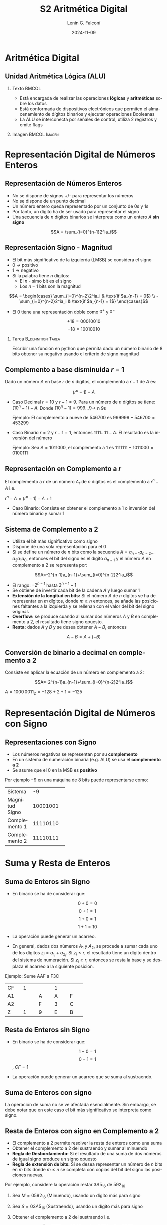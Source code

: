 
#+options: ':nil *:t -:t ::t <:t H:2 \n:nil ^:t arch:headline
#+options: author:t broken-links:nil c:nil creator:nil
#+options: d:(not "LOGBOOK") date:t e:t email:nil f:t inline:t num:t
#+options: p:nil pri:nil prop:nil stat:t tags:t tasks:t tex:t
#+options: timestamp:t title:t toc:t todo:t |:t
#+title: S2 Aritmética Digital
#+date: 2024-11-09
#+author: Lenin G. Falconí
#+email: lenin.falconi@epn.edu.ec
#+language: es
#+select_tags: export
#+exclude_tags: noexport
#+creator: Emacs 27.1 (Org mode 9.3)

# to enable beamer mode M-x org-beamer-mode
#+options: H:2
#+latex_class: beamer
#+columns: %45ITEM %10BEAMER_env(Env) %10BEAMER_act(Act) %4BEAMER_col(Col) %8BEAMER_opt(Opt)
#+beamer_theme: Madrid
#+beamer_color_theme:
#+beamer_font_theme:
#+beamer_inner_theme:
#+beamer_outer_theme:
#+beamer_header:
#+LATEX_HEADER: \usepackage{xcolor}

* Aritmética Digital
** Unidad Aritmética Lógica (ALU)
*** Texto                                                             :BMCOL:
    :PROPERTIES:
    :BEAMER_col: 0.4
    :END:
- Está encargada de realizar las operaciones **lógicas** y
  **aritméticas** sobre los datos
- Está conformada de dispositivos electrónicos que permiten el
  almacenamiento de dígitos binarios y ejecutar operaciones Booleanas
- La ALU se interconecta por señales de control, utiliza 2 registros y emite flags
*** Imagen                                                     :BMCOL:Imagen:
    :PROPERTIES:
    :BEAMER_col: 0.6
    :END:

[[./images/ALU.png]]
* Representación Digital de Números Enteros
** Representación de Números Enteros
- No se dispone de signos +/- para representar los números
- No se dispone de un punto decimal
- Un número entero queda representado por un conjunto de 0s y 1s
- Por tanto, un dígito ha de ser usado para representar el signo
- Una secuencia de $n$ dígitos binarios se interpreta como un entero $A$
  **sin signo**

$$A = \sum_{i=0}^{n-1}2^ia_i$$

** Representación Signo - Magnitud
   :PROPERTIES:
   :BEAMER_opt: allowframebreaks
   :END:

- El bit más significativo de la izquierda (LMSB) se considera el signo
- 0 $\rightarrow$ positivo
- 1 $\rightarrow$ negativo
- Si la palabra tiene $n$ dígitos:
  - El $n$ - simo bit es el signo
  - Los $n-1$ bits son la magnitud

$$A = \begin{cases}
\sum_{i=0}^{n-2}2^ia_i & \text{if $a_{n-1} = 0$} \\
-\sum_{i=0}^{n-2}2^ia_i & \text{if $a_{n-1} = 1$}
\end{cases}$$

- El 0 tiene una representación doble como $0^+$ y $0^-$

$$+18 = 00010010$$
$$-18 = 10010010$$

*** Tarea                                                   :B_definition:Tarea:
    :PROPERTIES:
    :BEAMER_env: definition
    :END:

Escribir una función en python que permita dado un número binario de 8
bits obtener su negativo usando el criterio de signo magnitud

** Complemento a base disminuida $r-1$
   :PROPERTIES:
   :BEAMER_opt: allowframebreaks
   :END:

Dado un número $A$ en base $r$ de $n$ dígitos, el complemento a $r-1$
de $A$ es:

$$(r^n-1)-A$$

- Caso Decimal $r=10$ y $r-1=9$. Para un número de $n$ dígitos se
  tiene: $(10^n-1)-A$. Donde $(10^n-1)=999 \dots 9 \rightarrow$ n 9s

  Ejemplo: El complemento a nueve de 546700 es $999999-546700=453299$

- Caso Binario $r=2$ y $r-1=1$, entonces $1111 \dots11 - A$. El
  resultado es la inversión del número

  Ejemplo: Sea $A = 1011000$, el complemento a 1 es
  $1111111-1011000=0100111$

** Representación en Complemento a $r$

El complemento a $r$ de un número $A_r$ de $n$ dígitos es el
complemento a $r^n-A$ i.e.

$r^n-A=(r^n-1)-A+1$

- Caso Binario: Consiste en obtener el complemento a 1 o inversión del
  número binario y sumar 1

** Sistema de Complemento a 2
   :PROPERTIES:
   :BEAMER_opt: allowframebreaks
   :END:

- Utiliza el bit más significativo como signo
- Dispone de una sola representación para el 0
- Si se define un número de $n$ bits como la secuencia
  $A=a_{n-1}a_{n-2} \dots a_2a_1a_0$, entonces el bit del signo es el
  dígito $a_{n-1}$ y el número $A$ en complemento a 2 se representa
  por:

$$A=-2^{n-1}a_{n-1}+\sum_{i=0}^{n-2}2^ia_i$$

- El rango: $-2^{n-1}$ hasta $2^{n-1}-1$
- Se obtiene de invertir cada bit de la cadena $A$ y luego sumar 1
- **Extensión de la longitud en bits:** Si el número $A$ de $n$
  dígitos se ha de representar en $m$ dígitos, donde $m \ge n$
  entonces, se añade las posiciones faltantes a la izquierda y se
  rellenan con el valor del bit del signo original.
- **Overflow:** se produce cuando al sumar dos números $A$ y $B$ en
  complemento a 2, el resultado tiene signo opuesto.
- **Resta:** dados $A$ y $B$ y se desea obtener $A-B$, entonces

$$A-B = A+(-B)$$


# ** Conversión de binario a decimal en complemento a 2
# Consiste en aplicar la ecuación de un número en complemento a 2:

# #+ATTR_LATEX: :environment tabular :font \scriptsize
# #+ATTR_LATEX: :mode math :environment array
# +----------+----------+----------+----------+----------+----------+----------+----------+
# |\$-2^7\$  |2^6       |  2^5     |  2^4     |  2^3     |  2^2     | 2^1      | 2^0      |
# +----------+----------+----------+----------+----------+----------+----------+----------+
# | 1        |0         |0         |0         |0         |0         |1         |1         |
# +----------+----------+----------+----------+----------+----------+----------+----------+
# |-128      |0         |0         |0         |0         |0         |+2        | +1       |
# +----------+----------+----------+----------+----------+----------+----------+----------+

# $$A=-2^{n-1}a_{n-1}+\sum_{i=0}^{n-2}2^ia_i$$

# $A=1000\,0011_2=-128+2+1=-125$

** Conversión de binario a decimal en complemento a 2
Consiste en aplicar la ecuación de un número en complemento a 2:

#+BEGIN_EXPORT latex
\begin{tabular}{|c|c|c|c|c|c|c|c|}
\hline
$2^7$ & $2^6$ & $2^5$ & $2^4$ & $2^3$ & $2^2$ & $2^1$ & $2^0$  \\ \hline
1 & 0 & 0 & 0  & 0  & 0 & 1 & 1  \\ \hline
-128 & 0 & 0 & 0  & 0  & 0 & +2 & +1  \\ \hline
\end{tabular}
#+END_EXPORT

$$A=-2^{n-1}a_{n-1}+\sum_{i=0}^{n-2}2^ia_i$$

$A=1000\,0011_2=-128+2+1=-125$
* Representación Digital de Números con Signo
** Representaciones con Signo
   :PROPERTIES:
   :BEAMER_opt: allowframebreaks
   :END:

- Los números negativos se representan por su **complemento**
- En un sistema de numeración binaria (e.g. ALU) se usa el
  **complemento a 2**
- Se asume que el $0$ en la MSB es **positivo**

Por ejemplo $-9$ en una máquina de 8 bits puede representarse como:


+---------------+----------+
|Sistema        |   -9     |
+---------------+----------+
|Magnitud Signo | 10001001 |
+---------------+----------+
|Complemento 1  | 11110110 |
+---------------+----------+
|Complemento 2  | 11110111 |
+---------------+----------+


* Suma y Resta de Enteros
** Suma de Enteros sin Signo
   :PROPERTIES:
   :BEAMER_opt: allowframebreaks
   :END:

- En binario se ha de considerar que:

 $$0+0=0$$
 $$0+1=1$$
 $$1+0=1$$
 $$1+1=10$$

- La operación puede generar un acarreo.
- En general, dados dos números $A_1$ y $A_2$, se procede a sumar cada
  uno de los dígitos $z_i=a_{1_i}+a_{2_i}$. Si $z_i \le r$, el resultado
  tiene un dígito dentro del sistema de numeración. Si $z_i \geq r$,
  entonces se resta la base y se desplaza el acarreo a la siguiente
  posición.

Ejemplo: Sume AAF a F3C
#+ATTR_LATEX: :environment tabular :font \scriptsize

+----------+----------+----------+----------+----------+
|  CF      |     1    |          |  1       |          |
+----------+----------+----------+----------+----------+
|  A1      |          |    A     |  A       |F         |
+----------+----------+----------+----------+----------+
|  A2      |          |    F     |  3       |C         |
+----------+----------+----------+----------+----------+
|  Z       |     1    |    9     |  E       | B        |
+----------+----------+----------+----------+----------+


** Resta de Enteros sin Signo
- En binario se ha de considerar que:

 $$1-0=1$$
 $$0-1=1$$ , $CF=1$

- La operación puede generar un acarreo que se suma al sustraendo.

** Suma de Enteros con signo
La operación de suma no se ve afectada esencialmente. Sin embargo, se
debe notar que en este caso el bit más significativo se interpreta
como signo.

** Resta de Enteros con signo en Complemento a 2
   :PROPERTIES:
   :BEAMER_opt: allowframebreaks
   :END:
   
- El complemento a 2 permite resolver la resta de enteros como una suma
- Obtener el complemento a 2 del sustraendo y sumar al minuendo
- **Regla de Desbordamiento:** Si el resultado de una suma de dos
  números de igual signo produce un signo opuesto
- **Regla de extensión de bits:** Si se desea representar un número de
  $n$ bits en $m$ bits donde $m \le n$ se completa con copias del bit
  del signo las posiciones nuevas.

Por ejemplo, considere la operación restar $3A5_{16}$ de $592_{16}$
1. Sea $M = 0592_{16}$ (Minuendo), usando un dígito más para signo
2. Sea $S = 03A5_{16}$ (Sustraendo), usando un dígito más para signo
3. Obtener el complemento a 2 del sustraendo i.e. 

   $$\bar{S} =  FFFF_{16}-03A5_{16}+1=FC5A+1=FC5B$$

4. Obtener la suma del complemento a 16 y el minuendo:

   $$0592+FC5B=01ED$$ con $CF=1$

** Overflow

- Considere las operaciones (+5) + (+4), (-7)+(-6), usando el
  complemento a 2 para una representación en 4 bits.
- Al representar en 4 bits y utilizar el complemento a 2, se reserva
  el bit más significativo para el signo, entonces

La suma de (+5)+(+4):

#+BEGIN_EXPORT latex
\begin{tabular}{c|c|ccc}
{}& 0 & 1 & 0 & 1 \\
+ & 0 & 1 & 0 & 0 \\ \hline
{}& 1 & 0 & 0 & 1 \\
\end{tabular}
#+END_EXPORT

La suma de (-7)+(-6):

#+BEGIN_EXPORT latex
\begin{tabular}{c|c|ccc}
{}& 1 & 0 & 0 & 1 \\
+ & 1 & 0 & 1 & 0 \\ \hline
1 & 0 & 0 & 1 & 1 \\
\end{tabular}
#+END_EXPORT
* Representación en Coma Flotante
** Representación en Coma Flotante
   :PROPERTIES:
   :BEAMER_opt: allowframebreaks
   :END:
- La representación en **coma fija** de complemento a 2 no permite
  representar números muy grandes o muy pequeños (e.g. el diámetro de
  la Tierra)
- La representación en coma flotante binaria se define por:

$$\pm S \times B^{\pm E}$$

- $\pm$: signo
- S: Mantisa o parte más significativa
- E: Exponente (representación sesgada)

** Estándar IEEE 754 en Coma Flotante en 32 bits
- Se utiliza un bit para el signo: 0$\rightarrow$ positivo,
  1 $\rightarrow$ negativo.
- El exponente está sesgado: $2^{k-1}-1$ y $k$ es el número de bits
  del exponente. Por tanto, tiene un sesgo (/BIAS/) de 127 y un rango
  de -127 a +128
- La mantisa es normalizada: $\pm 1.bbb\dots b \times 2^{\pm E}$. La
  mantisa almacena la parte fraccionaria.

+-----+-----+-----+-----+-----+-----+-----+-----+
|S    | Exp 8 Bits| Mantisa 23 Bits             | 
+-----+-----+-----+-----+-----+-----+-----+-----+


** Estándar IEEE 754 en Coma Flotante en 64 bits

Dada la siguiente representación de números en 64 bits, cuáles son los
rangos del exponente?

+-----+-----+-----+-----+-----+-----+-----+-----+
|S    |Exp 11 Bits|     Mantisa 52 Bits         | 
+-----+-----+-----+-----+-----+-----+-----+-----+

- ¿Cuánto vale el sesgo?
- ¿Cuál es el rango del exponente?

** Estándar IEEE 754 en Coma Flotante en 64 bits

Dada la siguiente representación de números en 64 bits, cuáles son los
rangos del exponente?

+-----+-----+-----+-----+-----+-----+-----+-----+
|S    |Exp 11 Bits|     Mantisa 52 Bits         | 
+-----+-----+-----+-----+-----+-----+-----+-----+

- Sesgo: $2^{11-1}-1=1023$
- ¿Cuál es el rango del exponente? En 11 bits podemos representar
  números desde 000 hasta 7FF, es decir 0 a 2047. Restando el sesgo de
  los extremos se tiene que el rango sería: 

$[0, 2047] - 1023 = [-1023, 1024]$

** Conversión de Decimal a IEEE754 en 32 bits
   :PROPERTIES:
   :BEAMER_opt: allowframebreaks
   :END:

Convertir en representación de coma flotante de 32 bits: -248.75

Procedimiento:

- Identificar Bit de signo
- Convertir a binario el valor sin signo
- Desplazar la como a la izquierda del 1 más significativo (normalización):$1.bbb\dots \times 2^{E}$
- Ajustar con el sesgo el exponente: $127+E$
- Convertir a binario el exponente sesgado
- Colocar en la mantisa la fracción: 1.$bbb\dots b$
- Completar con 0s los bits faltantes de la mantisa

Visita la [[https://www.h-schmidt.net/FloatConverter/IEEE754.html][calculadora en línea]]


** Solución
   :PROPERTIES:
   :BEAMER_opt: allowframebreaks
   :END:

- Bit de signo: 1
- Convertir a binario el valor sin signo: 11111000.11
- Desplazar la como a la izquierda del 1 más significativo (normalización):$1.111100011\times 2^{-7}$
- Ajustar con el sesgo el exponente: $127+7=134$
- Convertir a binario el exponente sesgado: 10000110
- Colocar en la mantisa la fracción: 1. **111100011**
- Completar con 0s los bits faltantes de la mantisa

#+ATTR_LATEX: :font \scriptsize
+-+-+-+-+-+-+-+-+-+-+-+-+-+-+-+-+-+-+-+-+-+-+
|1|1|0|0|0|0|1|1|0|1|1|1|1|0|0|0|1|1|0|...|0|
+-+-+-+-+-+-+-+-+-+-+-+-+-+-+-+-+-+-+-+-+-+-+
|S| exponente     | mantisa                 |
+-+-+-+-+-+-+-+-+-+-+-+-+-+-+-+-+-+-+-+-+-+-+

Resp: C378C000_{16}

** Conversión de IEEE754 de 32 bits a Decimal
Sea $s$ el valor del bit del Signo, $m$ la mantisa y $e$ el exponente,
entonces, el decimal equivalente se da por:

$$(-1)^s \times 1.m \times 2^{e-127}$$

- Convierta C378C000_{16} a decimal

** Límites de representación en coma flotante 32 bits

1) La representación en coma flotante no puede representar a todos los
   números reales.
2) Números Negativos entre $-(2-2^{-23})\times 2^{128}$ y -2^{-127}
3) Números Positivos entre 2^{-127} y (2-2^{-23})\times 2^{128}$

* Tarea
*** Tarea                                                   :B_definition:Tarea:
    :PROPERTIES:
    :BEAMER_env: definition
    :END:

1. Consultar ¿cuáles son el número más grande y más pequeño que puede
   representar la IEEE754 de 32 bits?
2. Consultar cómo se representa $0^{+}$, $0^{-}$, $+\infty$, $-\infty$ en
   IEEE754
3. ¿Cuál es la condición **NaN**?

** Límites de representación en coma flotante 32 bits
 
#+CAPTION: Comparación de números representables con 32 bits. Parte superior enteros en complemento a 2. Parte inferior Notación de Coma flotante
[[./images/floatingPointNumbers.png]]

** Ejercicios varios:
:PROPERTIES:
:BEAMER_opt: allowframebreaks
:END:

1. Convierta -0.5 en IEEE 754 de 32 bits
2. Convierta +234.75 en IEEE 754 de 32 bits
3. Convierta $402DF854_{16}$ de IEEE 754 32 bits a decimal
4. En clase se estudió el algoritmo utilizado por los desarrolladores
   de Quake para obtener la raíz cuadrada inversa. En el [[https://youtu.be/0xyycrTekc4?si=-NKQTpMHQVn_3vid][vídeo]] se
   presenta el número hexadecimal 0x5F3759DF, el cual ocupa 32
   bits. Suponga que el número es la representación en coma flotante
   de un número decimal $X_{10}$, ¿Cuál es el número?
